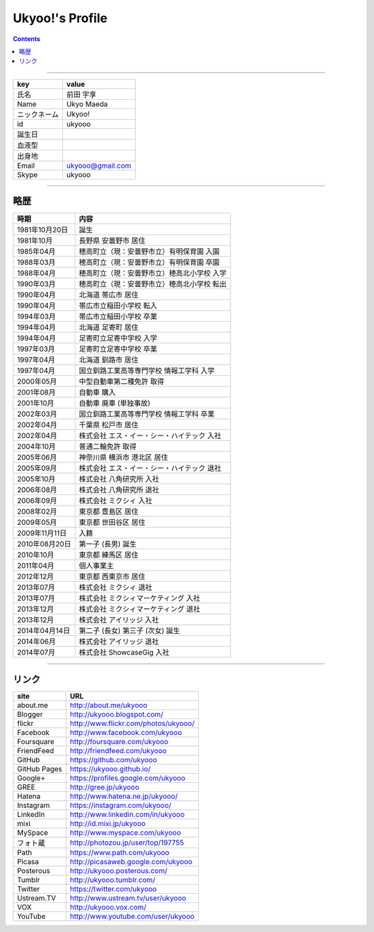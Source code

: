 ========================
Ukyoo!'s Profile
========================

.. contents:: :depth: 2



----

======================= ==================================================
key                     value
======================= ==================================================
氏名                    前田 宇享
Name                    Ukyo Maeda
ニックネーム            Ukyoo!
id                      ukyooo
誕生日
血液型
出身地
Email                   ukyooo@gmail.com
Skype                   ukyooo
======================= ==================================================

----

略歴
========================

======================= ==================================================
時期                    内容
======================= ==================================================
1981年10月20日          誕生
1981年10月              長野県 安曇野市 居住
1985年04月              穂高町立（現：安曇野市立）有明保育園 入園
1988年03月              穂高町立（現：安曇野市立）有明保育園 卒園
1988年04月              穂高町立（現：安曇野市立）穂高北小学校 入学
1990年03月              穂高町立（現：安曇野市立）穂高北小学校 転出
1990年04月              北海道 帯広市 居住
1990年04月              帯広市立稲田小学校 転入
1994年03月              帯広市立稲田小学校 卒業
1994年04月              北海道 足寄町 居住
1994年04月              足寄町立足寄中学校 入学
1997年03月              足寄町立足寄中学校 卒業
1997年04月              北海道 釧路市 居住
1997年04月              国立釧路工業高等専門学校 情報工学科 入学
2000年05月              中型自動車第二種免許 取得
2001年08月              自動車 購入
2001年10月              自動車 廃車 (単独事故)
2002年03月              国立釧路工業高等専門学校 情報工学科 卒業
2002年04月              千葉県 松戸市 居住
2002年04月              株式会社 エス・イー・シー・ハイテック 入社
2004年10月              普通二輪免許 取得
2005年06月              神奈川県 横浜市 港北区 居住
2005年09月              株式会社 エス・イー・シー・ハイテック 退社
2005年10月              株式会社 八角研究所 入社
2006年08月              株式会社 八角研究所 退社
2006年09月              株式会社 ミクシィ 入社
2008年02月              東京都 豊島区 居住
2009年05月              東京都 世田谷区 居住
2009年11月11日          入籍
2010年08月20日          第一子 (長男) 誕生
2010年10月              東京都 練馬区 居住
2011年04月              個人事業主
2012年12月              東京都 西東京市 居住
2013年07月              株式会社 ミクシィ 退社
2013年07月              株式会社 ミクシィマーケティング 入社
2013年12月              株式会社 ミクシィマーケティング 退社
2013年12月              株式会社 アイリッジ 入社
2014年04月14日          第二子 (長女) 第三子 (次女) 誕生
2014年06月              株式会社 アイリッジ 退社
2014年07月              株式会社 ShowcaseGig 入社
======================= ==================================================



----

リンク
========================

============= ====================================================================
site          URL
============= ====================================================================
about.me      http://about.me/ukyooo
Blogger       http://ukyooo.blogspot.com/
flickr        http://www.flickr.com/photos/ukyooo/
Facebook      http://www.facebook.com/ukyooo
Foursquare    http://foursquare.com/ukyooo
FriendFeed    http://friendfeed.com/ukyooo
GitHub        https://github.com/ukyooo
GitHub Pages  https://ukyooo.github.io/
Google+       https://profiles.google.com/ukyooo
GREE          http://gree.jp/ukyooo
Hatena        http://www.hatena.ne.jp/ukyooo/
Instagram     https://instagram.com/ukyooo/
LinkedIn      http://www.linkedin.com/in/ukyooo
mixi          http://id.mixi.jp/ukyooo
MySpace       http://www.myspace.com/ukyooo
フォト蔵      http://photozou.jp/user/top/197755
Path          https://www.path.com/ukyooo
Picasa        http://picasaweb.google.com/ukyooo
Posterous     http://ukyooo.posterous.com/
Tumblr        http://ukyooo.tumblr.com/
Twitter       https://twitter.com/ukyooo
Ustream.TV    http://www.ustream.tv/user/ukyooo
VOX           http://ukyooo.vox.com/
YouTube       http://www.youtube.com/user/ukyooo
============= ====================================================================

